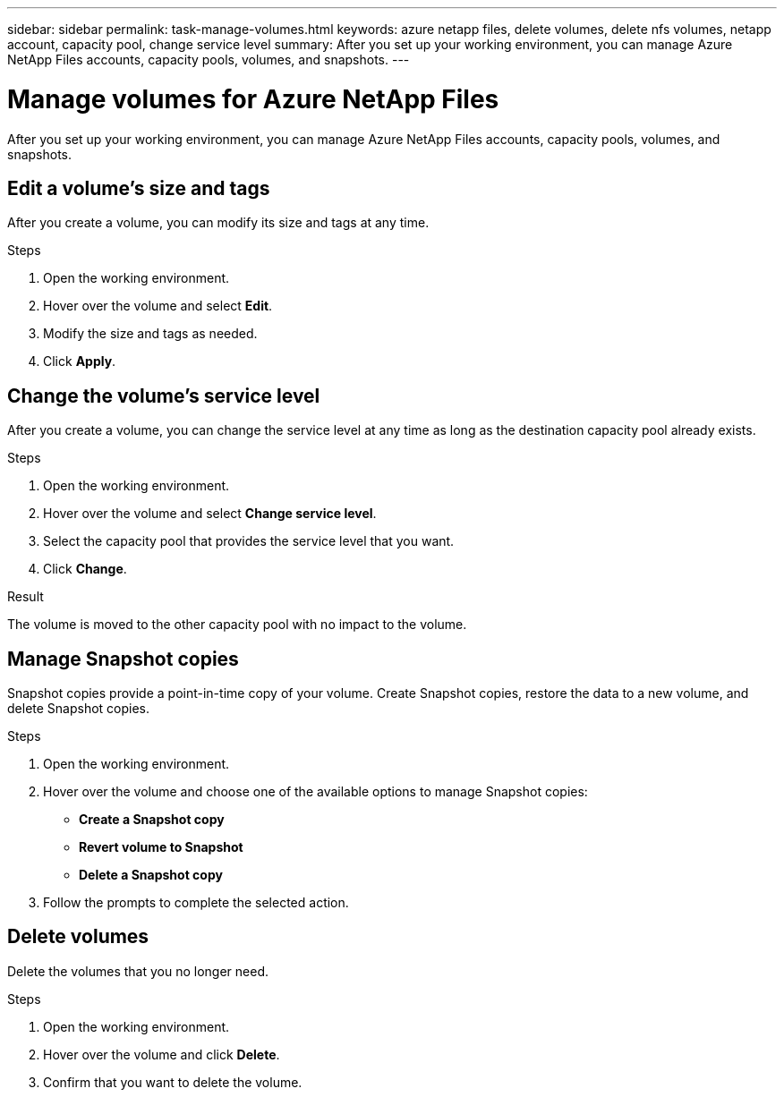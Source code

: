 ---
sidebar: sidebar
permalink: task-manage-volumes.html
keywords: azure netapp files, delete volumes, delete nfs volumes, netapp account, capacity pool, change service level
summary: After you set up your working environment, you can manage Azure NetApp Files accounts, capacity pools, volumes, and snapshots.
---

= Manage volumes for Azure NetApp Files
:hardbreaks:
:nofooter:
:icons: font
:linkattrs:
:imagesdir: ./media/

[.lead]
After you set up your working environment, you can manage Azure NetApp Files accounts, capacity pools, volumes, and snapshots.

== Edit a volume's size and tags

After you create a volume, you can modify its size and tags at any time.

.Steps

. Open the working environment.

. Hover over the volume and select *Edit*.

. Modify the size and tags as needed.

. Click *Apply*.

== Change the volume's service level

After you create a volume, you can change the service level at any time as long as the destination capacity pool already exists.

.Steps

. Open the working environment.

. Hover over the volume and select *Change service level*.

. Select the capacity pool that provides the service level that you want.

. Click *Change*.

.Result

The volume is moved to the other capacity pool with no impact to the volume.

== Manage Snapshot copies

Snapshot copies provide a point-in-time copy of your volume. Create Snapshot copies, restore the data to a new volume, and delete Snapshot copies.

.Steps

. Open the working environment.

. Hover over the volume and choose one of the available options to manage Snapshot copies:

* *Create a Snapshot copy*
* *Revert volume to Snapshot*
* *Delete a Snapshot copy*

. Follow the prompts to complete the selected action.

== Delete volumes

Delete the volumes that you no longer need.

.Steps

. Open the working environment.

. Hover over the volume and click *Delete*.

. Confirm that you want to delete the volume.
